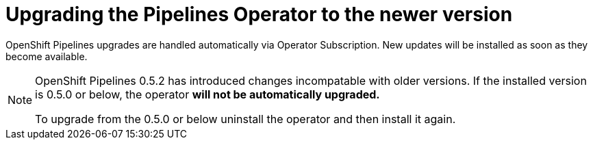 [id="installing-the-pipelines-operator_{context}"]
= Upgrading the Pipelines Operator to the newer version

OpenShift Pipelines upgrades are handled automatically via Operator Subscription. New updates will be installed as soon as they become available.

[NOTE]
====
OpenShift Pipelines 0.5.2 has introduced changes incompatable with older versions. If the installed version is 0.5.0 or below, the operator *will not be automatically upgraded.*

To upgrade from the 0.5.0 or below  uninstall the operator and then install it again.
====